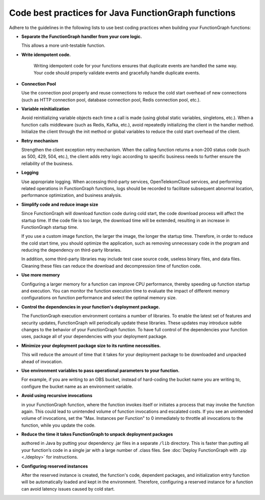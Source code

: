 Code best practices for Java FunctionGraph functions
====================================================

Adhere to the guidelines in the following lists to use best coding practices when building your FunctionGraph functions:


* **Separate the FunctionGraph handler from your core logic.**  

  This allows a more unit-testable function.

* **Write idempotent code.**

   Writing idempotent code for your functions ensures that duplicate events are handled the same way. 
   Your code should properly validate events and gracefully handle duplicate events.

* **Connection Pool**

  Use the connection pool properly and reuse connections to reduce the cold start overhead of new connections 
  (such as HTTP connection pool, database connection pool, Redis connection pool, etc.).

* **Variable reinitialization**
  
  Avoid reinitializing variable objects each time a call is made (using global static variables, singletons, etc.). 
  When a function calls middleware (such as Redis, Kafka, etc.), avoid repeatedly initializing the client in the handler method. 
  Initialize the client through the init method or global variables to reduce the cold start overhead of the client.

* **Retry mechanism**
  
  Strengthen the client exception retry mechanism. When the calling function returns a non-200 status code (such as 500, 429, 504, etc.), 
  the client adds retry logic according to specific business needs to further ensure the reliability of the business.

* **Logging**

  Use appropriate logging. When accessing third-party services, OpenTelekomCloud services, and performing related operations in 
  FunctionGraph functions, logs should be recorded to facilitate subsequent abnormal location, performance optimization, and business analysis.

* **Simplify code and reduce image size**
  
  Since FunctionGraph will download function code during cold start, the code download process will affect the startup time. 
  If the code file is too large, the download time will be extended, resulting in an increase in FunctionGraph startup time.

  If you use a custom image function, the larger the image, the longer the startup time. Therefore, in order to reduce the 
  cold start time, you should optimize the application, such as removing unnecessary code in the program and reducing the 
  dependency on third-party libraries.

  In addition, some third-party libraries may include test case source code, useless binary files, and data files. 
  Cleaning these files can reduce the download and decompression time of function code.
 
* **Use more memory**
  
  Configuring a larger memory for a function can improve CPU performance, thereby speeding up function startup and execution. 
  You can monitor the function execution time to evaluate the impact of different memory configurations on function performance 
  and select the optimal memory size.

* **Control the dependencies in your function's deployment package.** 

  The FunctionGraph execution environment contains a number of libraries. To enable the latest set of features
  and security updates, FunctionGraph will periodically update these libraries. 
  These updates may introduce subtle changes to the behavior of your FunctionGraph function.
  To have full control of the dependencies your function uses, package all of your dependencies 
  with your deployment package.


* **Minimize your deployment package size to its runtime necessities.**

  This will reduce the amount of time that it takes for your deployment package to be downloaded and unpacked ahead of invocation.


* **Use environment variables to pass operational parameters to your function.**
  
  For example, if you are writing to an OBS bucket, instead of hard-coding the bucket name you are writing to,
  configure the bucket name as an environment variable.

* **Avoid using recursive invocations** 

  in your FunctionGraph function, where the function invokes itself or initiates a process that may invoke
  the function again. This could lead to unintended volume of function invocations and escalated costs. 
  If you see an unintended volume of invocations, set the "Max. Instances per Function" to 0 immediately 
  to throttle all invocations to the function, while you update the code.
 
   
* **Reduce the time it takes FunctionGraph to unpack deployment packages** 

  authored in Java by putting your dependency .jar files in a separate ``/lib`` directory. 
  This is faster than putting all your function’s code in a single jar with a large number of .class files.
  See :doc:`Deploy FunctionGraph with .zip <./deploy>` for instructions.

* **Configuring reserved instances**

  After the reserved instance is created, the function's code, dependent packages, and initialization entry 
  function will be automatically loaded and kept in the environment. Therefore, configuring a reserved 
  instance for a function can avoid latency issues caused by cold start. 
  

